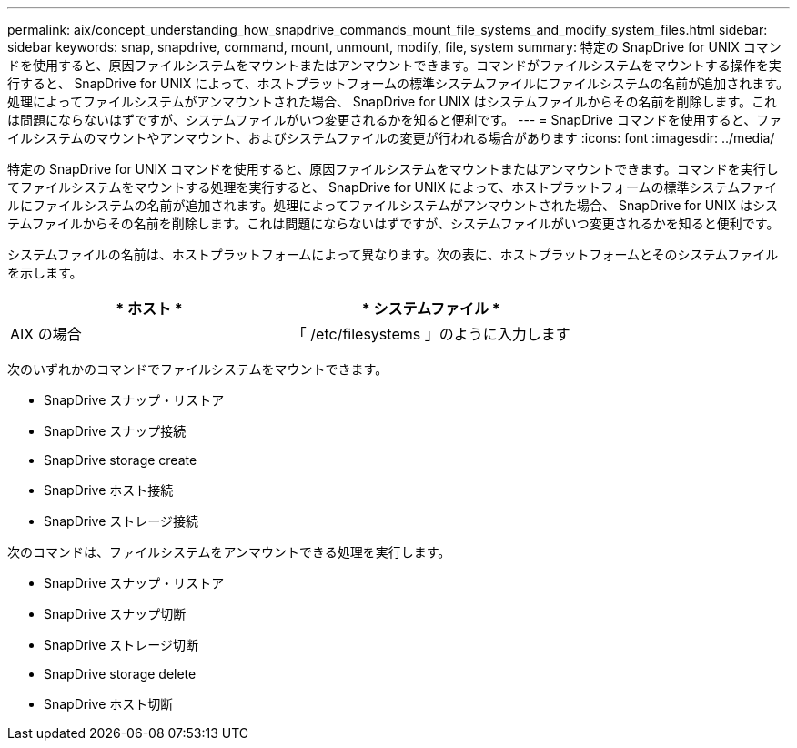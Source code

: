 ---
permalink: aix/concept_understanding_how_snapdrive_commands_mount_file_systems_and_modify_system_files.html 
sidebar: sidebar 
keywords: snap, snapdrive, command, mount, unmount, modify, file, system 
summary: 特定の SnapDrive for UNIX コマンドを使用すると、原因ファイルシステムをマウントまたはアンマウントできます。コマンドがファイルシステムをマウントする操作を実行すると、 SnapDrive for UNIX によって、ホストプラットフォームの標準システムファイルにファイルシステムの名前が追加されます。処理によってファイルシステムがアンマウントされた場合、 SnapDrive for UNIX はシステムファイルからその名前を削除します。これは問題にならないはずですが、システムファイルがいつ変更されるかを知ると便利です。 
---
= SnapDrive コマンドを使用すると、ファイルシステムのマウントやアンマウント、およびシステムファイルの変更が行われる場合があります
:icons: font
:imagesdir: ../media/


[role="lead"]
特定の SnapDrive for UNIX コマンドを使用すると、原因ファイルシステムをマウントまたはアンマウントできます。コマンドを実行してファイルシステムをマウントする処理を実行すると、 SnapDrive for UNIX によって、ホストプラットフォームの標準システムファイルにファイルシステムの名前が追加されます。処理によってファイルシステムがアンマウントされた場合、 SnapDrive for UNIX はシステムファイルからその名前を削除します。これは問題にならないはずですが、システムファイルがいつ変更されるかを知ると便利です。

システムファイルの名前は、ホストプラットフォームによって異なります。次の表に、ホストプラットフォームとそのシステムファイルを示します。

|===
| * ホスト * | * システムファイル * 


 a| 
AIX の場合
 a| 
「 /etc/filesystems 」のように入力します

|===
次のいずれかのコマンドでファイルシステムをマウントできます。

* SnapDrive スナップ・リストア
* SnapDrive スナップ接続
* SnapDrive storage create
* SnapDrive ホスト接続
* SnapDrive ストレージ接続


次のコマンドは、ファイルシステムをアンマウントできる処理を実行します。

* SnapDrive スナップ・リストア
* SnapDrive スナップ切断
* SnapDrive ストレージ切断
* SnapDrive storage delete
* SnapDrive ホスト切断


